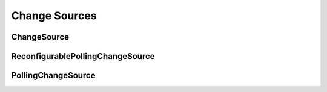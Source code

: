 Change Sources
==============

.. py:module:: buildbot.changes.base

ChangeSource
------------

.. py:class:: ChangeSource

    This is the base class for change sources.

    Subclasses should override the inherited :py:meth:`~buildbot.util.service.ClusteredService.activate` and :py:meth:`~buildbot.util.service.ClusteredService.deactivate` methods if necessary to handle initialization and shutdown.

    Change sources which are active on every master should, instead, override ``startService`` and ``stopService``.

ReconfigurablePollingChangeSource
---------------------------------

.. py:class:: ReconfigurablePollingChangeSource

    This is a subclass of :py:class:`ChangeSource` which adds polling behavior.
    Its constructor accepts the ``pollInterval`` and ``pollAtLaunch`` arguments as documented for most built-in change sources.

    Subclasses should override the ``poll`` method.
    This method may return a Deferred.
    Calls to ``poll`` will not overlap.

PollingChangeSource
-------------------

.. py:class:: PollingChangeSource

    This is a legacy class for polling change sources not yet ported to the :py:class::`BuildbotService` component lifecycle.
    Do not use for new code.
